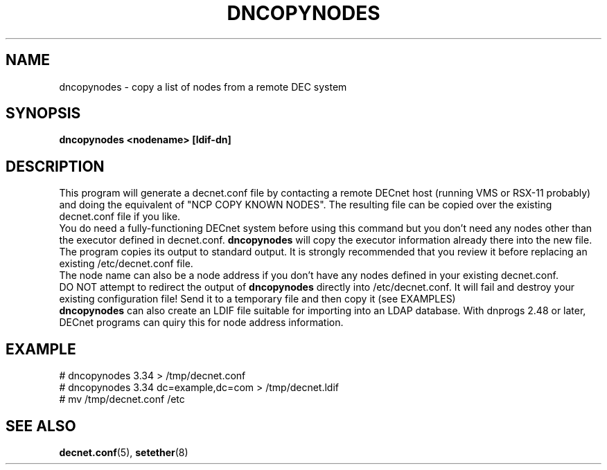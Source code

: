 .TH DNCOPYNODES 8 "September 03 2008" "DECnet utilities"

.SH NAME
dncopynodes \- copy a list of nodes from a remote DEC system

.SH SYNOPSIS
.B dncopynodes <nodename> [ldif-dn]
.br
.SH DESCRIPTION
.PP
.br
This program will generate a decnet.conf file by contacting a remote
DECnet host (running VMS or RSX-11 probably) and doing the equivalent of
"NCP COPY KNOWN NODES". The resulting file can be copied over
the existing decnet.conf file if you like.
.br
You do need a fully-functioning DECnet system before using this command
but you don't need any nodes other than the executor defined in 
decnet.conf. 
.B dncopynodes 
will copy the executor information already there
into the new file.
.br
The program copies its output to standard output. It is strongly recommended
that you review it before replacing an existing /etc/decnet.conf file.
.br
The node name can also be a node address if you don't have any nodes defined in 
your existing decnet.conf.
.br
DO NOT attempt to redirect the output of 
.B dncopynodes 
directly into /etc/decnet.conf. It will fail and destroy your existing
configuration file! Send it to a temporary file and then copy it (see EXAMPLES)
.br
.br
.B dncopynodes 
can also create an LDIF file suitable for importing into an LDAP database. With
dnprogs 2.48 or later, DECnet programs can quiry this for node address information.
.SH EXAMPLE
# dncopynodes 3.34 > /tmp/decnet.conf
.br
# dncopynodes 3.34 dc=example,dc=com > /tmp/decnet.ldif
.br
# mv /tmp/decnet.conf /etc
.SH SEE ALSO
.BR decnet.conf "(5), " setether "(8)"


